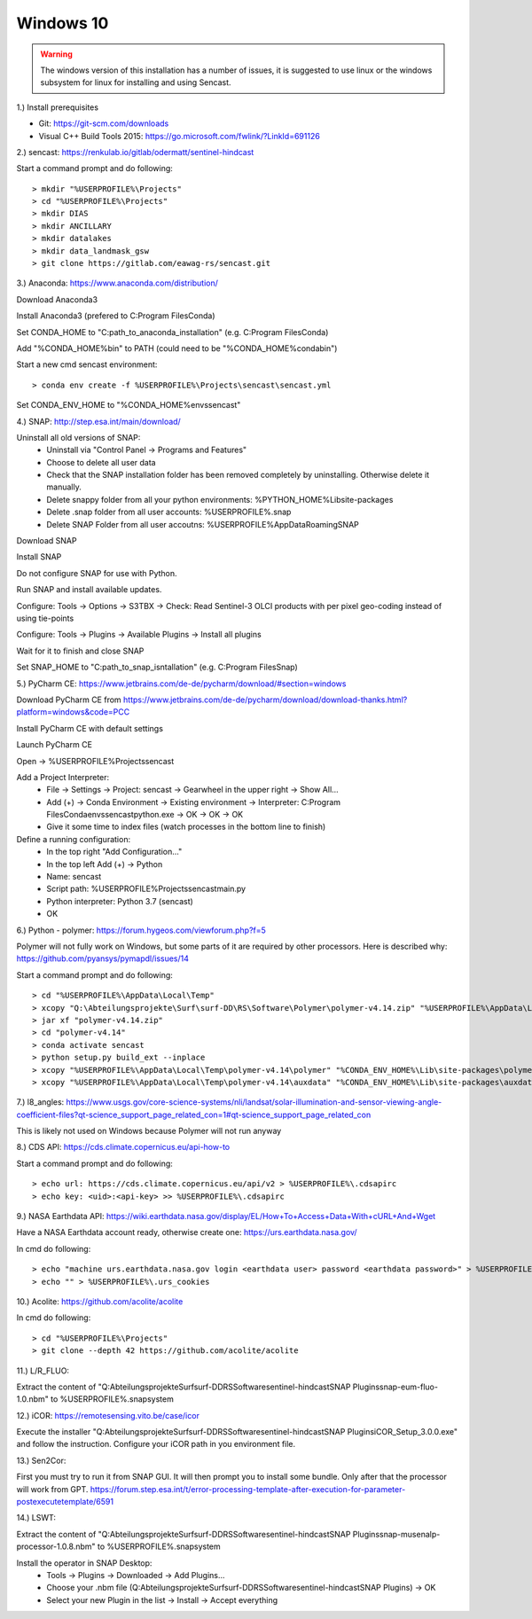 .. _windows10install:

------------------------------------------------------------------------------------------
Windows 10
------------------------------------------------------------------------------------------

.. warning::

  The windows version of this installation has a number of issues, it is suggested to use linux or the
  windows subsystem for linux for installing and using Sencast.

1.) Install prerequisites

- Git: https://git-scm.com/downloads
- Visual C++ Build Tools 2015: https://go.microsoft.com/fwlink/?LinkId=691126


2.) sencast: https://renkulab.io/gitlab/odermatt/sentinel-hindcast

Start a command prompt and do following::

		> mkdir "%USERPROFILE%\Projects"
		> cd "%USERPROFILE%\Projects"
		> mkdir DIAS
		> mkdir ANCILLARY
		> mkdir datalakes
		> mkdir data_landmask_gsw
		> git clone https://gitlab.com/eawag-rs/sencast.git


3.) Anaconda: https://www.anaconda.com/distribution/

Download Anaconda3

Install Anaconda3 (prefered to C:\Program Files\Conda)

Set CONDA_HOME to "C:\path_to_anaconda_installation\" (e.g. C:\Program Files\Conda)

Add "%CONDA_HOME%\bin" to PATH  (could need to be "%CONDA_HOME%\condabin")

Start a new cmd sencast environment::

    > conda env create -f %USERPROFILE%\Projects\sencast\sencast.yml

Set CONDA_ENV_HOME to "%CONDA_HOME%\envs\sencast"


4.) SNAP: http://step.esa.int/main/download/

Uninstall all old versions of SNAP:
    - Uninstall via "Control Panel -> Programs and Features"
    - Choose to delete all user data
    - Check that the SNAP installation folder has been removed completely by uninstalling. Otherwise delete it manually.
    - Delete snappy folder from all your python environments: %PYTHON_HOME%\Lib\site-packages
    - Delete .snap folder from all user accounts: %USERPROFILE%\.snap
    - Delete SNAP Folder from all user accoutns: %USERPROFILE%\AppData\Roaming\SNAP

Download SNAP

Install SNAP

Do not configure SNAP for use with Python.

Run SNAP and install available updates.

Configure: Tools -> Options -> S3TBX -> Check: Read Sentinel-3 OLCI products with per pixel geo-coding instead of using tie-points

Configure: Tools -> Plugins -> Available Plugins -> Install all plugins

Wait for it to finish and close SNAP

Set SNAP_HOME to "C:\path_to_snap_isntallation\" (e.g. C:\Program Files\Snap)


5.) PyCharm CE: https://www.jetbrains.com/de-de/pycharm/download/#section=windows

Download PyCharm CE from https://www.jetbrains.com/de-de/pycharm/download/download-thanks.html?platform=windows&code=PCC

Install PyCharm CE with default settings

Launch PyCharm CE

Open -> %USERPROFILE%\Projects\sencast

Add a Project Interpreter:
    - File -> Settings -> Project: sencast -> Gearwheel in the upper right -> Show All...
    - Add (+) -> Conda Environment -> Existing environment -> Interpreter: C:\Program Files\Conda\envs\sencast\python.exe -> OK -> OK -> OK
    - Give it some time to index files (watch processes in the bottom line to finish)

Define a running configuration:
    - In the top right "Add Configuration..."
    - In the top left Add (+) -> Python
    - Name: sencast
    - Script path: %USERPROFILE%\Projects\sencast\main.py
    - Python interpreter: Python 3.7 (sencast)
    - OK


6.) Python - polymer: https://forum.hygeos.com/viewforum.php?f=5

Polymer will not fully work on Windows, but some parts of it are required by other processors.
Here is described why: https://github.com/pyansys/pymapdl/issues/14

Start a command prompt and do following::

    > cd "%USERPROFILE%\AppData\Local\Temp"
    > xcopy "Q:\Abteilungsprojekte\Surf\surf-DD\RS\Software\Polymer\polymer-v4.14.zip" "%USERPROFILE%\AppData\Local\Temp"
    > jar xf "polymer-v4.14.zip"
    > cd "polymer-v4.14"
    > conda activate sencast
    > python setup.py build_ext --inplace
    > xcopy "%USERPROFILE%\AppData\Local\Temp\polymer-v4.14\polymer" "%CONDA_ENV_HOME%\Lib\site-packages\polymer\"
    > xcopy "%USERPROFILE%\AppData\Local\Temp\polymer-v4.14\auxdata" "%CONDA_ENV_HOME%\Lib\site-packages\auxdata\"


7.) l8_angles: https://www.usgs.gov/core-science-systems/nli/landsat/solar-illumination-and-sensor-viewing-angle-coefficient-files?qt-science_support_page_related_con=1#qt-science_support_page_related_con

This is likely not used on Windows because Polymer will not run anyway


8.) CDS API: https://cds.climate.copernicus.eu/api-how-to

Start a command prompt and do following::

    > echo url: https://cds.climate.copernicus.eu/api/v2 > %USERPROFILE%\.cdsapirc
    > echo key: <uid>:<api-key> >> %USERPROFILE%\.cdsapirc


9.) NASA Earthdata API: https://wiki.earthdata.nasa.gov/display/EL/How+To+Access+Data+With+cURL+And+Wget

Have a NASA Earthdata account ready, otherwise create one: https://urs.earthdata.nasa.gov/

In cmd do following::

    > echo "machine urs.earthdata.nasa.gov login <earthdata user> password <earthdata password>" > %USERPROFILE%\.netrc
    > echo "" > %USERPROFILE%\.urs_cookies

10.) Acolite: https://github.com/acolite/acolite

In cmd do following::

    > cd "%USERPROFILE%\Projects"
    > git clone --depth 42 https://github.com/acolite/acolite


11.) L/R_FLUO:

Extract the content of "Q:\Abteilungsprojekte\Surf\surf-DD\RS\Software\sentinel-hindcast\SNAP Plugins\snap-eum-fluo-1.0.nbm" to %USERPROFILE%\.snap\system


12.) iCOR: https://remotesensing.vito.be/case/icor

Execute the installer "Q:\Abteilungsprojekte\Surf\surf-DD\RS\Software\sentinel-hindcast\SNAP Plugins\iCOR_Setup_3.0.0.exe" and follow the instruction.
Configure your iCOR path in you environment file.


13.) Sen2Cor:

First you must try to run it from SNAP GUI. It will then prompt you to install some bundle. Only after that the processor will work from GPT. https://forum.step.esa.int/t/error-processing-template-after-execution-for-parameter-postexecutetemplate/6591


14.) LSWT:

Extract the content of "Q:\Abteilungsprojekte\Surf\surf-DD\RS\Software\sentinel-hindcast\SNAP Plugins\snap-musenalp-processor-1.0.8.nbm" to %USERPROFILE%\.snap\system

Install the operator in SNAP Desktop:
    - Tools -> Plugins -> Downloaded -> Add Plugins...
    - Choose your .nbm file (Q:\Abteilungsprojekte\Surf\surf-DD\RS\Software\sentinel-hindcast\SNAP Plugins) -> OK
    - Select your new Plugin in the list -> Install -> Accept everything